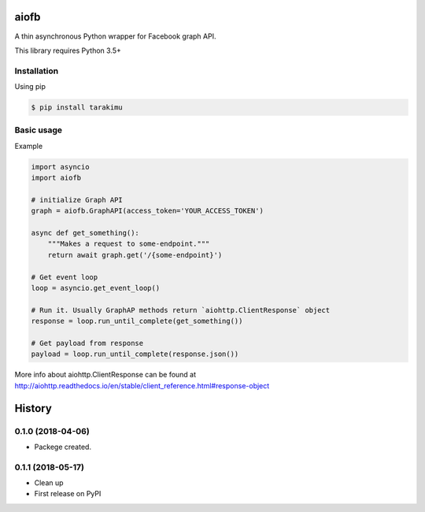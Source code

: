 =====
aiofb
=====

.. image:: https://img.shields.io/pypi/v/aiofb.svg
        :target: https://pypi.python.org/pypi/aiofb

.. image:: https://img.shields.io/travis/tehamalab/aiofb.svg
        :target: https://travis-ci.org/tehamalab/aiofb

.. image:: https://readthedocs.org/projects/aiofb/badge/?version=latest
        :target: https://aiofb.readthedocs.io/en/latest/?badge=latest
        :alt: Documentation Status

A thin asynchronous Python wrapper for Facebook graph API.

This library requires Python 3.5+

Installation
-------------
Using pip

.. code-block:: console

    $ pip install tarakimu


Basic usage
------------
Example

.. code-block:: python

    import asyncio
    import aiofb

    # initialize Graph API
    graph = aiofb.GraphAPI(access_token='YOUR_ACCESS_TOKEN')

    async def get_something():
        """Makes a request to some-endpoint."""
        return await graph.get('/{some-endpoint}')

    # Get event loop
    loop = asyncio.get_event_loop()

    # Run it. Usually GraphAP methods return `aiohttp.ClientResponse` object
    response = loop.run_until_complete(get_something())

    # Get payload from response
    payload = loop.run_until_complete(response.json())

More info about aiohttp.ClientResponse can be found at
http://aiohttp.readthedocs.io/en/stable/client_reference.html#response-object


=======
History
=======

0.1.0 (2018-04-06)
------------------

* Packege created.

0.1.1 (2018-05-17)
------------------

* Clean up
* First release on PyPI


